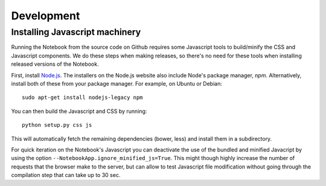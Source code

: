 .. _development:

Development
===========

Installing Javascript machinery
-------------------------------

Running the Notebook from the source code on Github requires some Javascript
tools to build/minify the CSS and Javascript components. We do these steps when
making releases, so there's no need for these tools when installing released
versions of the Notebook.

First, install `Node.js <https://nodejs.org/>`_. The installers on the
Node.js website also include Node's package manager, *npm*. Alternatively,
install both of these from your package manager. For example, on Ubuntu or Debian::

    sudo apt-get install nodejs-legacy npm

You can then build the Javascript and CSS by running::

    python setup.py css js

This will automatically fetch the remaining dependencies (bower, less) and
install them in a subdirectory.

For quick iteration on the Notebook's Javascript you can deactivate the use of
the bundled and minified Javacript by using the option
``--NotebookApp.ignore_minified_js=True``.  This might though highly increase the
number of requests that the browser make to the server, but can allow to test
Javascript file modification without going through the compilation step that
can take up to 30 sec.
